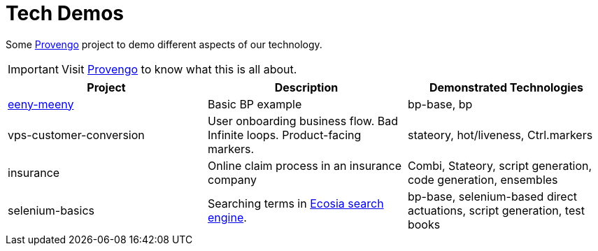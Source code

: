 ifndef::env-github[:icons: font]
ifdef::env-github[]
:status:
:outfilesuffix: .adoc
:caution-caption: :fire:
:important-caption: :exclamation:
:note-caption: :page_with_curl:
:tip-caption: :bulb:
:warning-caption: :warning:
endif::[]

# Tech Demos

Some https://provengo.tech[Provengo] project to demo different aspects of our technology.

IMPORTANT: Visit https://provengo.tech[Provengo] to know what this is all about.

[1,2,1]
|===
| Project | Description | Demonstrated Technologies

| link:/eeny-meeny/[eeny-meeny]
| Basic BP example
| bp-base, bp

| vps-customer-conversion
| User onboarding business flow. Bad Infinite loops. Product-facing markers.
| stateory, hot/liveness, Ctrl.markers

| insurance
| Online claim process in an insurance company
| Combi, Stateory, script generation, code generation, ensembles

| selenium-basics
| Searching terms in https://ecosia.org[Ecosia search engine].
| bp-base, selenium-based direct actuations, script generation, test books

|===
